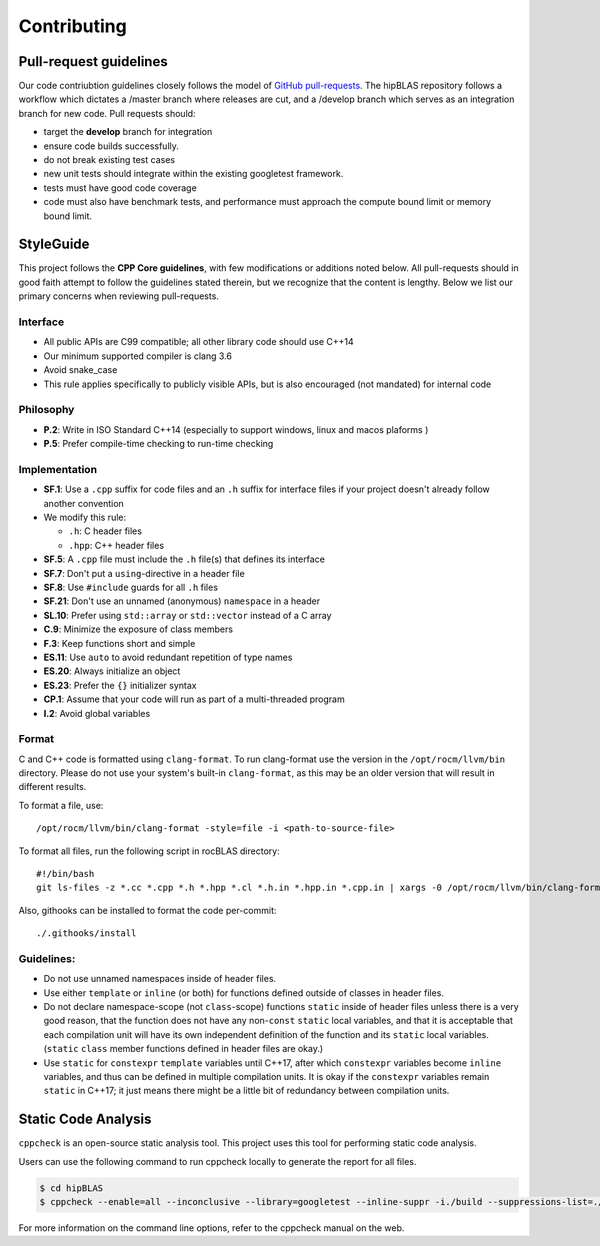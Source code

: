 ============
Contributing
============

Pull-request guidelines
=======================


Our code contriubtion guidelines closely follows the model of `GitHub
pull-requests <https://help.github.com/articles/using-pull-requests/>`__.
The hipBLAS repository follows a workflow which dictates a /master branch where releases are cut, and a
/develop branch which serves as an integration branch for new code. Pull requests should:

-  target the **develop** branch for integration
-  ensure code builds successfully.
-  do not break existing test cases
-  new unit tests should integrate within the existing googletest framework.
-  tests must have good code coverage
-  code must also have benchmark tests, and performance must approach
   the compute bound limit or memory bound limit.

StyleGuide
==========

This project follows the **CPP Core guidelines**,
with few modifications or additions noted below. All pull-requests
should in good faith attempt to follow the guidelines stated therein,
but we recognize that the content is lengthy. Below we list our primary
concerns when reviewing pull-requests.

Interface
---------

-  All public APIs are C99 compatible; all other library code should use
   C++14
-  Our minimum supported compiler is clang 3.6
-  Avoid snake_case
-  This rule applies specifically to publicly visible APIs, but is also
   encouraged (not mandated) for internal code

Philosophy
----------

-  **P.2**: Write in ISO Standard C++14 (especially to support windows, linux and macos plaforms )
-  **P.5**: Prefer compile-time checking to run-time checking

Implementation
--------------

-  **SF.1**: Use a ``.cpp`` suffix for code files and an ``.h`` suffix for
   interface files if your project doesn't already follow another convention
-  We modify this rule:

   -  ``.h``: C header files
   -  ``.hpp``: C++ header files

-  **SF.5**: A ``.cpp`` file must include the ``.h`` file(s) that defines its interface
-  **SF.7**: Don't put a ``using``-directive in a header file
-  **SF.8**:
   Use ``#include`` guards for all ``.h`` files
-  **SF.21**: Don't use an unnamed (anonymous) ``namespace`` in a header
-  **SL.10**: Prefer using ``std::array`` or ``std::vector`` instead of a C array
-  **C.9**: Minimize the exposure of class members
-  **F.3**: Keep functions short and simple
-  **ES.11**: Use ``auto`` to avoid redundant repetition of type names
-  **ES.20**: Always initialize an object
-  **ES.23**: Prefer the ``{}`` initializer syntax
-  **CP.1**: Assume that your code will run as part of a multi-threaded program
-  **I.2**: Avoid global variables

Format
------

C and C++ code is formatted using ``clang-format``. To run clang-format
use the version in the ``/opt/rocm/llvm/bin`` directory. Please do not use your
system's built-in ``clang-format``, as this may be an older version that
will result in different results.

To format a file, use:

::

    /opt/rocm/llvm/bin/clang-format -style=file -i <path-to-source-file>

To format all files, run the following script in rocBLAS directory:

::

    #!/bin/bash
    git ls-files -z *.cc *.cpp *.h *.hpp *.cl *.h.in *.hpp.in *.cpp.in | xargs -0 /opt/rocm/llvm/bin/clang-format -style=file -i

Also, githooks can be installed to format the code per-commit:

::

    ./.githooks/install

Guidelines:
-----------
-  Do not use unnamed namespaces inside of header files.

-  Use either ``template`` or ``inline`` (or both) for functions defined outside of classes in header files.

-  Do not declare namespace-scope (not ``class``-scope) functions ``static`` inside of header files unless there is a very good reason, that the function does not have any non-``const`` ``static`` local variables, and that it is acceptable that each compilation unit will have its own independent definition of the function and its ``static`` local variables. (``static`` ``class`` member functions defined in header files are okay.)

-  Use ``static`` for ``constexpr`` ``template`` variables until C++17, after which ``constexpr`` variables become ``inline`` variables, and thus can be defined in multiple compilation units. It is okay if the ``constexpr`` variables remain ``static`` in C++17; it just means there might be a little bit of redundancy between compilation units.



Static Code Analysis
=====================

``cppcheck`` is an open-source static analysis tool. This project uses this tool for performing static code analysis.

Users can use the following command to run cppcheck locally to generate the report for all files.

.. code:: bash

   $ cd hipBLAS
   $ cppcheck --enable=all --inconclusive --library=googletest --inline-suppr -i./build --suppressions-list=./CppCheckSuppressions.txt --template="{file}:{line}: {severity}: {id} :{message}" . 2> cppcheck_report.txt

For more information on the command line options, refer to the cppcheck manual on the web.
